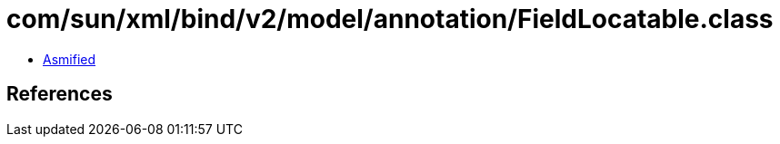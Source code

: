 = com/sun/xml/bind/v2/model/annotation/FieldLocatable.class

 - link:FieldLocatable-asmified.java[Asmified]

== References

